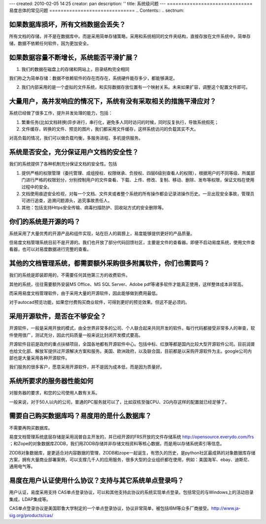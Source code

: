 ---
created: 2010-02-05 14:25
creator: pan
description: ''
title: 系统级问题
---
﻿==============================
易度总体的常见问题
==============================
.. Contents::
.. sectnum::


如果数据库损坏，所有文档数据会丢失？
==================================================

所有文档的存储，并不是在数据库中。而是采用简单存储策略，采用和系统相同的文件夹结构，直接存放在文件系统中。简单存储，数据不依赖任何软件，因为更加安全。

如果数据容量不断增长，系统能否平滑扩展？
=========================================================
1. 我们的数据在磁盘上的存储和网站上，目录结构完全相同  

我们称之为简单存储：数据不依赖软件的存在而存在，系统硬件能存多少，都能够满足。

2. 我们内部采用的是一个虚拟的文件系统，和实际数据存放位置有一个映射关系。未来如果扩容，调整这个配置文件即可。

大量用户，高并发响应的情况下，系统有没有采取相关的措施平滑应对？
=======================================================================
系统已经做了很多工作，提升并发处理的能力，包括：

1. 繁重任务(比如文档转换)异步进行，串行化，避免多人同时访问的时候，同时反复执行，导致系统假死；

2. 文件缓存，转换的文件、预览的图片，我们都采用文件缓存，这样系统访问的负载其实不大。

对高负载的情况，我们可以做负载均衡，多服务进程、多机提供服务。

系统是否安全，充分保证用户文档的安全性？
=============================================================
我们的系统提供了各种机制充分保证文档的安全性。包括

1. 提供严格的权限管理（委托管理、成组授权、权限继承、负授权、四层6级别查看人的权限），根据用户的不同等级、所属部门进行严格的权限划分，分别控制用户的文件查看、下载、上传、修改、复制、移动、删除、发布等权限，保证文档在使用过程中的安全。

2. 文档使用痕迹安全检视，对每一个文档、文件夹或者整个系统的所有操作都会记录进操作历史。一旦出现安全事故，管理员可进行追查，追溯问题源头，追究事故责任人。

3. 其他：包括支持Https安全传输、病毒扫描防护、回收站方式的安全删除等。

你们的系统是开源的吗？
=====================================
系统采用了大量优秀的开源产品和组件实现，站在巨人的肩膀上，易度能够提供更好的产品质量。

但易度文档管理系统目前不是开源的。我们也开放了部分代码回馈社区，主要是文件的查看器。即便不启动易度系统，使用文件查看器，也可以对易度数据进行完整的查看。

其他的文档管理系统，都需要额外采购很多附属软件，你们也需要吗？
================================================================

我们的系统是即装即用的，不需要任何其他第三方的收费软件。

其他的系统，往往需要额外安装MS Office、MS SQL Server、Adobe pdf等诸多软件才能真正使用，这样整体成本非常高。

而采用易度文档管理软件，由于采用大量的开源软件，因此能够做到费用最低。

对于autocad预览功能，如果您付费购买商业软件，可得到更好的预览效果。但这不是必须的。

.. _kkk:

采用开源软件，是否在不够安全？
=======================================
开源软件，一般是采用开放的模式，由全世界非常多的公司、个人联合起来共同开发的软件。每行代码都接受非常多人的审查，软件使用很广，测试充分，因此代码质量一般来说比封闭开发模式要高。

开源软件目前是政府的重点扶植项目，全国各地都有开源软件中心。包括中标、红旗等都是国内比较大型开源软件公司。目前润普也给文化部、解放军提供过开源解决方案和服务。美国、欧洲政府，以及联合国，目前都是以采购开源软件为主。google公司内部也是大量采用各种开源软件。

我们服务的很多客户，愿意采用开源软件，并不是因为成本低，而是因为质量好。

系统所要求的服务器性能如何
======================================
对服务器的要求，和您的公司使用人数有关系。

一般来说，对于50人以内的公司，普通的PC服务就可以了，比如双核至强CPU、2G内存这样的配置就已经足够了。


需要自己购买数据库吗？易度用的是什么数据库？
==================================================

不需要再购买数据库。

易度文档管理系统底层存储是采用润普自主开发的，并已经开源的FRS开放的文件存储系统 http://opensource.everydo.com/frs ；和Zope的对象数据库ZODB，我们用ZODB存储并非存储文档资料等核心数据，而是用以存储系统索引等信息。 

ZODB对象数据库，是更适合对内容数据的管理，ZODB和zope一起诞生，有悠久的历史，是python社区最成熟的对象数据库存储方案，拥有大量商业部署案例，可以支撑几千人的应用服务，很多大型的企业组织都在使用，例如：美国海军、ebay、迪斯尼、通用电气等。

.. _example:

易度在用户认证使用什么协议？支持与其它系统单点登录吗？
================================================================

用户认证，易度采用支持 CAS单点登录协议，可以和其他支持此协议的系统实现单点登录。包括常见的与Windows上的活动目录集成，LDAP集成等。 

CAS单点登录协议是美国耶鲁大学制定的一个单点登录协议，协议非常简单，被包括IBM等众多厂商接受。http://www.ja-sig.org/products/cas/
